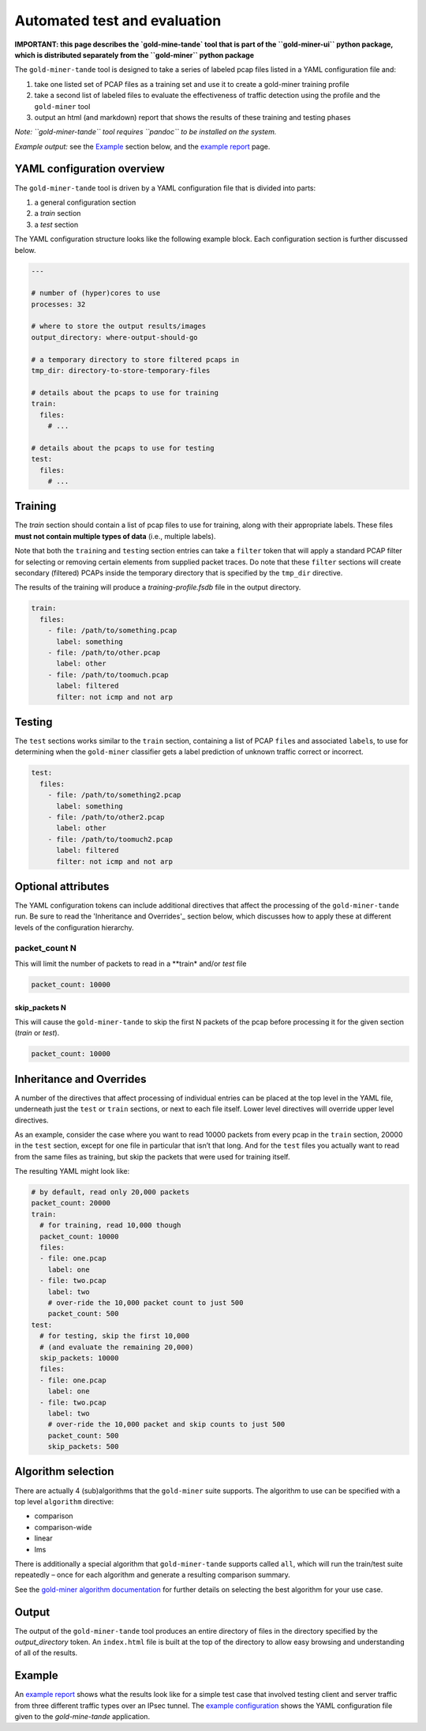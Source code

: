 Automated test and evaluation
=============================

**IMPORTANT: this page describes the `gold-mine-tande` tool that is
part of the ``gold-miner-ui`` python package, which is distributed
separately from the ``gold-miner`` python package**

The ``gold-miner-tande`` tool is designed to take a series of labeled
pcap files listed in a YAML configuration file and:

1. take one listed set of PCAP files as a training set and use it to
   create a gold-miner training profile
2. take a second list of labeled files to evaluate the effectiveness
   of traffic detection using the profile and the ``gold-miner`` tool
3. output an html (and markdown) report that shows the results of these
   training and testing phases

*Note: ``gold-miner-tande`` tool requires ``pandoc`` to be installed
on the system.*

*Example output:* see the Example_ section below, and the `example
report`_ page.

YAML configuration overview
---------------------------

The ``gold-miner-tande`` tool is driven by a YAML configuration file
that is divided into parts:

1. a general configuration section
2. a *train* section
3. a *test* section

The YAML configuration structure looks like the following
example block. Each configuration section is further discussed below.

.. code:: yaml

   ---

   # number of (hyper)cores to use
   processes: 32

   # where to store the output results/images
   output_directory: where-output-should-go

   # a temporary directory to store filtered pcaps in
   tmp_dir: directory-to-store-temporary-files

   # details about the pcaps to use for training
   train:
     files:
       # ...

   # details about the pcaps to use for testing
   test:
     files:
       # ...

Training
--------

The *train* section should contain a list of pcap files to use for
training, along with their appropriate labels. These files **must not
contain multiple types of data** (i.e., multiple labels).

Note that both the ``train``\ ing and ``test``\ ing section entries can take a
``filter`` token that will apply a standard PCAP filter for selecting or
removing certain elements from supplied packet traces. Do note that
these ``filter`` sections will create secondary (filtered) PCAPs inside
the temporary directory that is specified by the ``tmp_dir`` directive.

The results of the training will produce a *training-profile.fsdb*
file in the output directory.

.. code:: yaml

   train:
     files:
       - file: /path/to/something.pcap
         label: something
       - file: /path/to/other.pcap
         label: other
       - file: /path/to/toomuch.pcap
         label: filtered
         filter: not icmp and not arp

Testing
-------

The ``test`` sections works similar to the ``train`` section,
containing a list of PCAP ``file``\ s and associated ``label``\ s, to
use for determining when the ``gold-miner`` classifier gets a label
prediction of unknown traffic correct or incorrect.

.. code:: yaml

   test:
     files:
       - file: /path/to/something2.pcap
         label: something
       - file: /path/to/other2.pcap
         label: other
       - file: /path/to/toomuch2.pcap
         label: filtered
         filter: not icmp and not arp

Optional attributes
-------------------

The YAML configuration tokens can include additional directives that
affect the processing of the ``gold-miner-tande`` run. Be sure to read
the 'Inheritance and Overrides'_ section below, which discusses how to
apply these at different levels of the configuration hierarchy.

packet_count N
~~~~~~~~~~~~~~

This will limit the number of packets to read in a **train* and/or *test*
file

.. code:: yaml

   packet_count: 10000

skip_packets N
^^^^^^^^^^^^^^

This will cause the ``gold-miner-tande`` to skip the first N packets of
the pcap before processing it for the given section (*train* or *test*).

.. code:: yaml

   packet_count: 10000


Inheritance and Overrides
-------------------------

A number of the directives that affect processing of individual
entries can be placed at the top level in the YAML file, underneath
just the ``test`` or ``train`` sections, or next to each file
itself. Lower level directives will override upper level directives.

As an example, consider the case where you want to read 10000 packets
from every pcap in the ``train`` section, 20000 in the ``test`` section,
except for one file in particular that isn’t that long. And for the
``test`` files you actually want to read from the same files as
training, but skip the packets that were used for training itself.

The resulting YAML might look like:

.. code:: yaml

   # by default, read only 20,000 packets
   packet_count: 20000
   train:
     # for training, read 10,000 though
     packet_count: 10000
     files:
     - file: one.pcap
       label: one
     - file: two.pcap
       label: two
       # over-ride the 10,000 packet count to just 500
       packet_count: 500
   test:
     # for testing, skip the first 10,000
     # (and evaluate the remaining 20,000)
     skip_packets: 10000
     files:
     - file: one.pcap
       label: one
     - file: two.pcap
       label: two
       # over-ride the 10,000 packet and skip counts to just 500
       packet_count: 500
       skip_packets: 500

Algorithm selection
---------------------

There are actually 4 (sub)algorithms that the ``gold-miner`` suite
supports. The algorithm to use can be specified with a top level
``algorithm`` directive:

-  comparison
-  comparison-wide
-  linear
-  lms

There is additionally a special algorithm that ``gold-miner-tande``
supports called ``all``, which will run the train/test suite repeatedly
– once for each algorithm and generate a resulting comparison summary.

See the `gold-miner algorithm documentation <tools/goldminer.html>`__
for further details on selecting the best algorithm for your use case.

Output
------

The output of the ``gold-miner-tande`` tool produces an entire
directory of files in the directory specified by the
`output_directory` token. An ``index.html`` file is built at the top
of the directory to allow easy browsing and understanding of all of
the results.

Example
-------

An `example report`_ shows what the results look like for a simple
test case that involved testing client and server traffic from three
different traffic types over an IPsec tunnel.  The `example
configuration`_ shows the YAML configuration file given to the
`gold-mine-tande` application.

.. _example report: tande-example/index.html
.. _example configuration: tande-example/tande.yml
